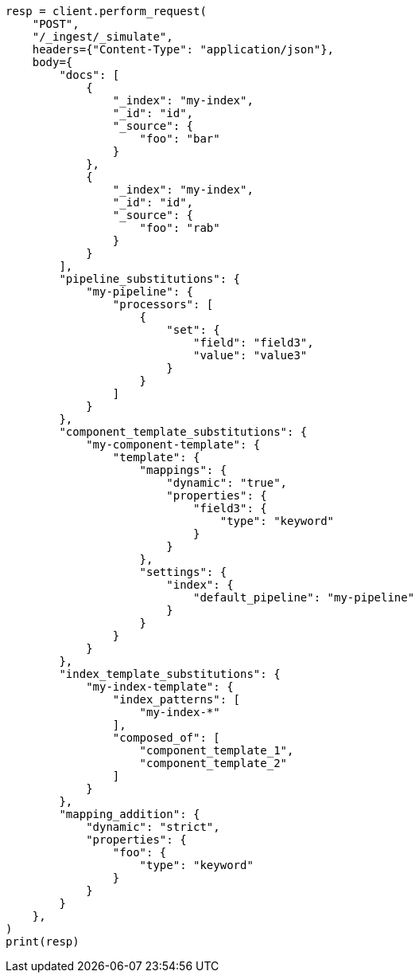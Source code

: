 // This file is autogenerated, DO NOT EDIT
// ingest/apis/simulate-ingest.asciidoc:62

[source, python]
----
resp = client.perform_request(
    "POST",
    "/_ingest/_simulate",
    headers={"Content-Type": "application/json"},
    body={
        "docs": [
            {
                "_index": "my-index",
                "_id": "id",
                "_source": {
                    "foo": "bar"
                }
            },
            {
                "_index": "my-index",
                "_id": "id",
                "_source": {
                    "foo": "rab"
                }
            }
        ],
        "pipeline_substitutions": {
            "my-pipeline": {
                "processors": [
                    {
                        "set": {
                            "field": "field3",
                            "value": "value3"
                        }
                    }
                ]
            }
        },
        "component_template_substitutions": {
            "my-component-template": {
                "template": {
                    "mappings": {
                        "dynamic": "true",
                        "properties": {
                            "field3": {
                                "type": "keyword"
                            }
                        }
                    },
                    "settings": {
                        "index": {
                            "default_pipeline": "my-pipeline"
                        }
                    }
                }
            }
        },
        "index_template_substitutions": {
            "my-index-template": {
                "index_patterns": [
                    "my-index-*"
                ],
                "composed_of": [
                    "component_template_1",
                    "component_template_2"
                ]
            }
        },
        "mapping_addition": {
            "dynamic": "strict",
            "properties": {
                "foo": {
                    "type": "keyword"
                }
            }
        }
    },
)
print(resp)
----
